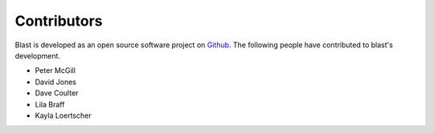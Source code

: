 Contributors
============

Blast is developed as an open source software project on
`Github <https://github.com/astrophpeter/blast>`_. The following people have
contributed to blast's development.

* Peter McGill
* David Jones
* Dave Coulter
* Lila Braff
* Kayla Loertscher